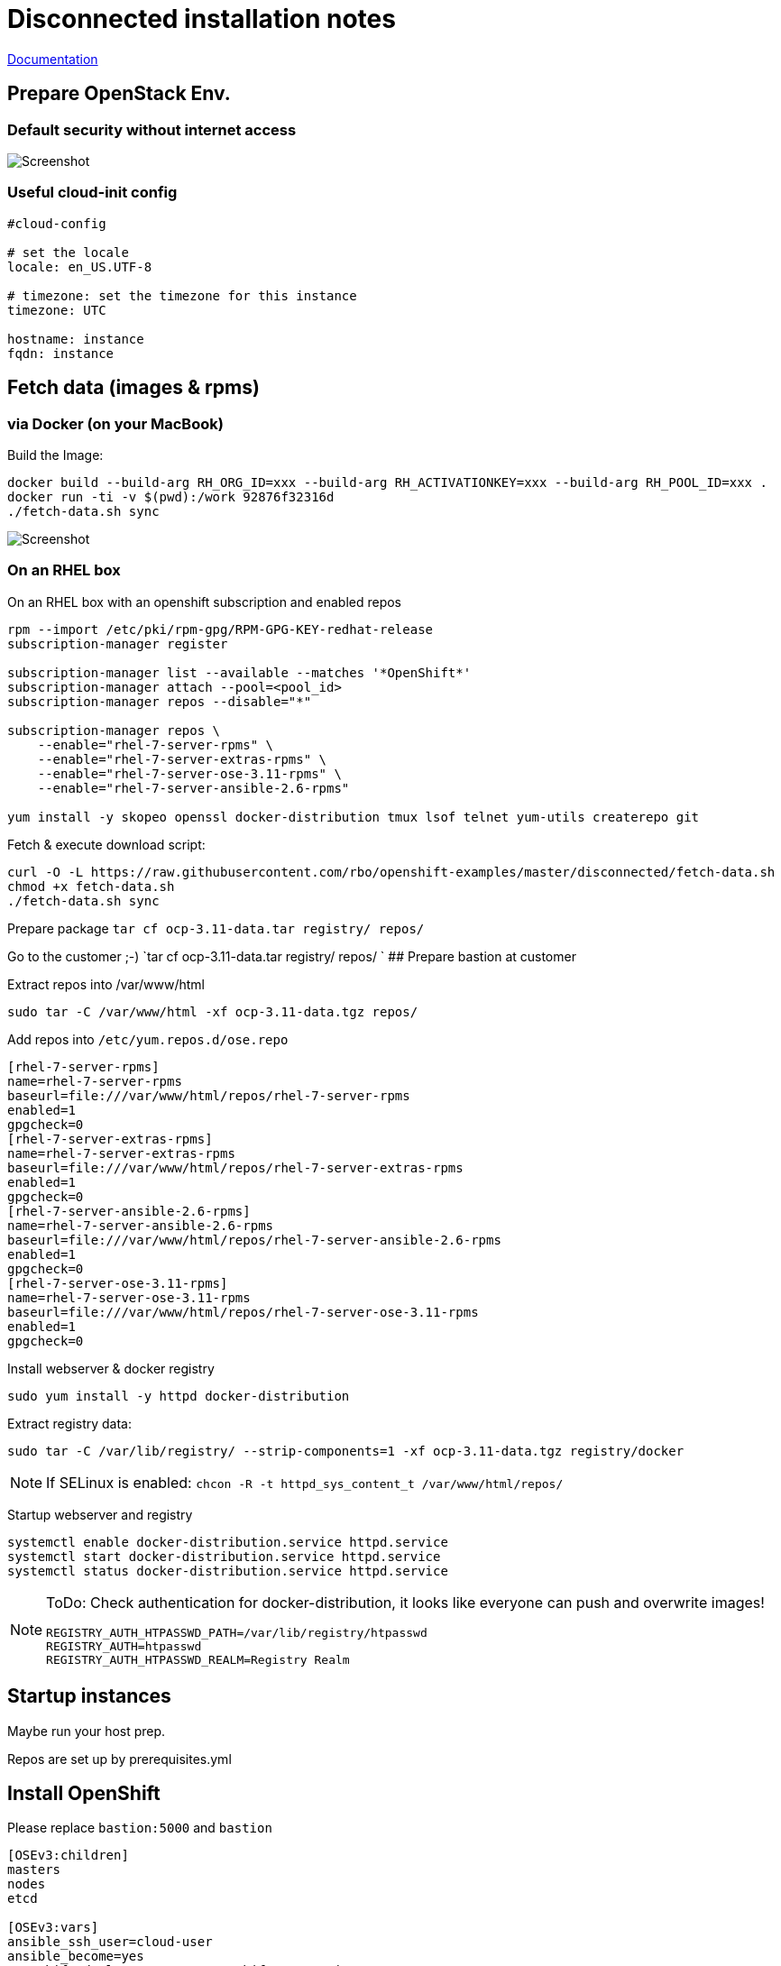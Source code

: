 # Disconnected installation notes

https://docs.openshift.com/container-platform/3.11/install/disconnected_install.html[Documentation]

## Prepare OpenStack Env.
### Default security without internet access

image::default-security-group.png[Screenshot]

### Useful cloud-init config
```ini
#cloud-config

# set the locale
locale: en_US.UTF-8
 
# timezone: set the timezone for this instance
timezone: UTC

hostname: instance
fqdn: instance
```


## Fetch data (images & rpms)
### via Docker (on your MacBook)

Build the Image:
```
docker build --build-arg RH_ORG_ID=xxx --build-arg RH_ACTIVATIONKEY=xxx --build-arg RH_POOL_ID=xxx .
docker run -ti -v $(pwd):/work 92876f32316d
./fetch-data.sh sync
```

image::fetch-data.png[Screenshot]


### On an RHEL box 
On an RHEL box with an openshift subscription and enabled repos

```
rpm --import /etc/pki/rpm-gpg/RPM-GPG-KEY-redhat-release
subscription-manager register

subscription-manager list --available --matches '*OpenShift*'
subscription-manager attach --pool=<pool_id>
subscription-manager repos --disable="*"

subscription-manager repos \
    --enable="rhel-7-server-rpms" \
    --enable="rhel-7-server-extras-rpms" \
    --enable="rhel-7-server-ose-3.11-rpms" \
    --enable="rhel-7-server-ansible-2.6-rpms"

yum install -y skopeo openssl docker-distribution tmux lsof telnet yum-utils createrepo git
```

Fetch & execute download script:

```
curl -O -L https://raw.githubusercontent.com/rbo/openshift-examples/master/disconnected/fetch-data.sh
chmod +x fetch-data.sh
./fetch-data.sh sync
```

Prepare package `tar cf ocp-3.11-data.tar registry/ repos/`

Go to the customer ;-)
 `tar cf ocp-3.11-data.tar registry/ repos/
`
## Prepare bastion at customer

Extract repos into /var/www/html
```
sudo tar -C /var/www/html -xf ocp-3.11-data.tgz repos/
```

Add repos into `/etc/yum.repos.d/ose.repo`
```
[rhel-7-server-rpms]
name=rhel-7-server-rpms
baseurl=file:///var/www/html/repos/rhel-7-server-rpms
enabled=1
gpgcheck=0
[rhel-7-server-extras-rpms]
name=rhel-7-server-extras-rpms
baseurl=file:///var/www/html/repos/rhel-7-server-extras-rpms
enabled=1
gpgcheck=0
[rhel-7-server-ansible-2.6-rpms]
name=rhel-7-server-ansible-2.6-rpms
baseurl=file:///var/www/html/repos/rhel-7-server-ansible-2.6-rpms
enabled=1
gpgcheck=0
[rhel-7-server-ose-3.11-rpms]
name=rhel-7-server-ose-3.11-rpms
baseurl=file:///var/www/html/repos/rhel-7-server-ose-3.11-rpms
enabled=1
gpgcheck=0
```

Install webserver & docker registry
```
sudo yum install -y httpd docker-distribution
```

Extract registry data:
```
sudo tar -C /var/lib/registry/ --strip-components=1 -xf ocp-3.11-data.tgz registry/docker
```

[NOTE]
====
If SELinux is enabled: `chcon -R -t httpd_sys_content_t /var/www/html/repos/`
====

Startup webserver and registry
```
systemctl enable docker-distribution.service httpd.service
systemctl start docker-distribution.service httpd.service
systemctl status docker-distribution.service httpd.service
```


[NOTE]
====
ToDo: Check authentication for docker-distribution, it looks like everyone can push and overwrite images!
```
REGISTRY_AUTH_HTPASSWD_PATH=/var/lib/registry/htpasswd
REGISTRY_AUTH=htpasswd
REGISTRY_AUTH_HTPASSWD_REALM=Registry Realm
```
====

## Startup instances

Maybe run your host prep.

Repos are set up by prerequisites.yml

## Install OpenShift

Please replace `bastion:5000` and `bastion`

```ini
[OSEv3:children]
masters
nodes
etcd

[OSEv3:vars]
ansible_ssh_user=cloud-user
ansible_become=yes
openshift_deployment_type=openshift-enterprise

# --- Important part for disconnected ----

# Cluster Image Source (registry) configuration
# openshift-enterprise default is 'registry.redhat.io/openshift3/ose-${component}:${version}'
# origin default is 'docker.io/openshift/origin-${component}:${version}'
oreg_url=bastion:5000/openshift3/ose-${component}:${version}
# If oreg_url points to a registry other than registry.redhat.io we can
# modify image streams to point at that registry by setting the following to true
openshift_examples_modify_imagestreams=true
# Add insecure and blocked registries to global docker configuration
openshift_docker_insecure_registries=['bastion:5000']
openshift_docker_blocked_registries=['registry.access.redhat.com', 'docker.io', 'registry.fedoraproject.org', 'quay.io', 'registry.centos.org']
# You may also configure additional default registries for docker, however this
# is discouraged. Instead you should make use of fully qualified image names.
openshift_docker_additional_registries=['bastion:5000']

# OpenShift repository configuration
openshift_additional_repos=[{'id': 'rhel-7-server-rpms', 'name': 'rhel-7-server-rpms', 'baseurl': 'http://bastion/repos/rhel-7-server-rpms', 'enabled': 1, 'gpgcheck': 0},{'id': 'rhel-7-server-extras-rpms', 'name': 'rhel-7-server-extras-rpms', 'baseurl': 'http://bastion/repos/rhel-7-server-extras-rpms', 'enabled': 1, 'gpgcheck': 0},{'id': 'rhel-7-server-ansible-2.6-rpms', 'name': 'rhel-7-server-ansible-2.6-rpms', 'baseurl': 'http://bastion/repos/rhel-7-server-ansible-2.6-rpms', 'enabled': 1, 'gpgcheck': 0},{'id': 'rhel-7-server-ose-3.11-rpms', 'name': 'rhel-7-server-ose-3.11-rpms', 'baseurl': 'http://bastion/repos/rhel-7-server-ose-3.11-rpms', 'enabled': 1, 'gpgcheck': 0}]

# Important: docker_image_availability, maybe the skopoe check did not work with your repo
openshift_disable_check=disk_availability,memory_availability,docker_image_availability


# Don't work very well, becaude ose-pod-v3.11.69 is hardcoded
#openshift_image_tag=v3.11

# Arg, hardcoded registry.redhat.io/....
#    https://github.com/openshift/openshift-ansible/blob/master/roles/etcd/defaults/main.yaml#L15
osm_etcd_image=bastion:5000/rhel7/etcd:3.2.22

# --- Important part for disconnected ----

os_sdn_network_plugin_name='redhat/openshift-ovs-multitenant'

openshift_node_groups=[{'name': 'node-config-all-in-one', 'labels': ['node-role.kubernetes.io/master=true', 'node-role.kubernetes.io/infra=true', 'node-role.kubernetes.io/compute=true']}]

# htpasswd auth
openshift_master_identity_providers=[{'name': 'htpasswd_auth', 'login': 'true', 'challenge': 'true', 'kind': 'HTPasswdPasswordIdentityProvider'}]
# Defining htpasswd users
openshift_master_htpasswd_users={'admin': '$apr1$5slPL.BP$waLoQ10SWU6HYokq1wV5t1', 'dev': '$apr1$xATuF0Is$amNbjuDTUN1eQP0hwdMGC0'}

[masters]
instance

[etcd]
instance

[nodes]
# openshift_node_group_name should refer to a dictionary with matching key of name in list openshift_node_groups.
instance openshift_node_group_name="node-config-all-in-one"


```

